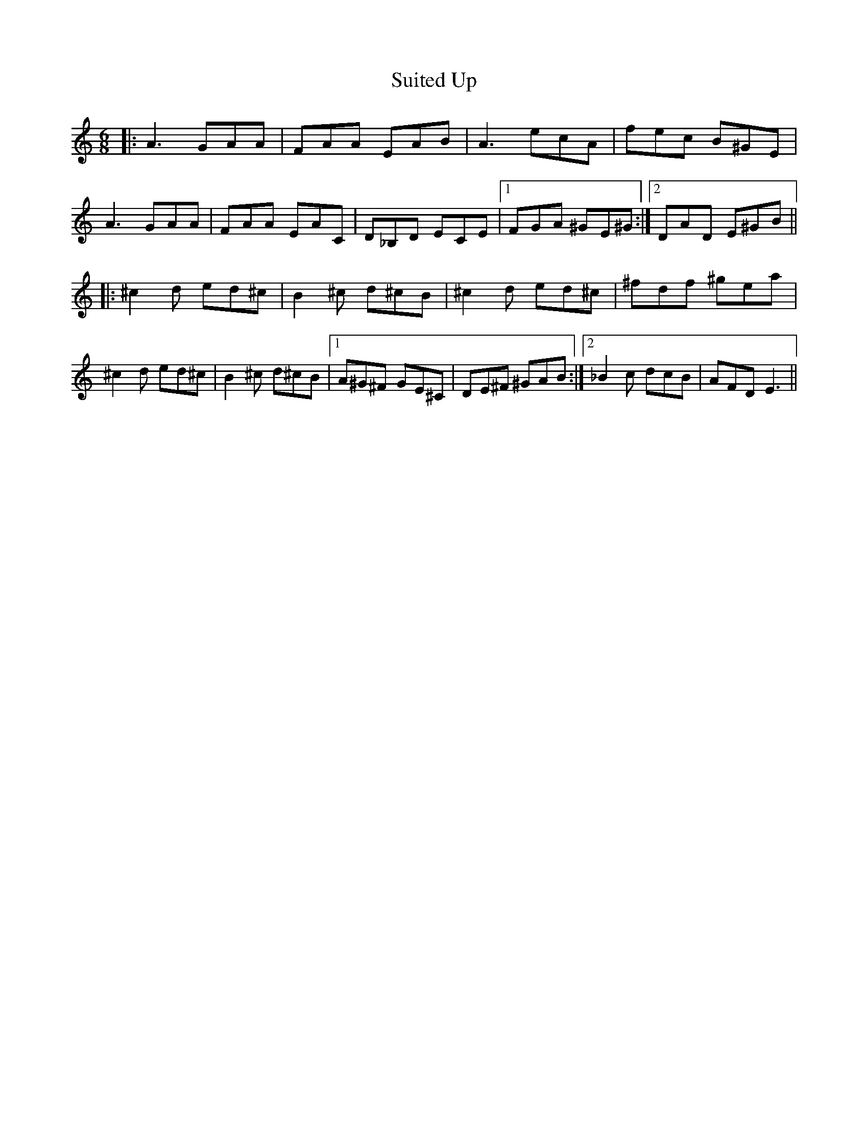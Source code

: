 X: 38815
T: Suited Up
R: jig
M: 6/8
K: Aminor
|:A3 GAA|FAA EAB|A3 ecA|fec B^GE|
A3 GAA|FAA EAC|D_B,D ECE|1 FGA ^GE^G:|2 DAD E^GB||
|:^c2d ed^c|B2^c d^cB|^c2d ed^c|^fdf ^gea|
^c2d ed^c|B2^c d^cB|1 A^G^F GE^C|DE^F ^GAB:|2 _B2c dcB|AFD E3||

